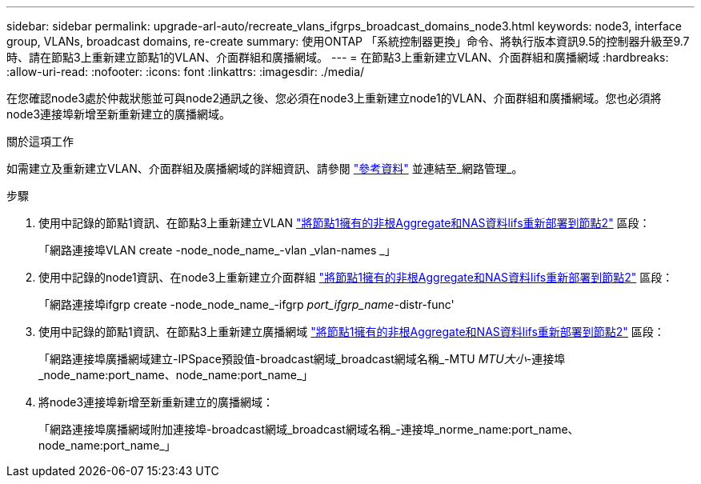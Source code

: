 ---
sidebar: sidebar 
permalink: upgrade-arl-auto/recreate_vlans_ifgrps_broadcast_domains_node3.html 
keywords: node3, interface group, VLANs, broadcast domains, re-create 
summary: 使用ONTAP 「系統控制器更換」命令、將執行版本資訊9.5的控制器升級至9.7時、請在節點3上重新建立節點1的VLAN、介面群組和廣播網域。 
---
= 在節點3上重新建立VLAN、介面群組和廣播網域
:hardbreaks:
:allow-uri-read: 
:nofooter: 
:icons: font
:linkattrs: 
:imagesdir: ./media/


[role="lead"]
在您確認node3處於仲裁狀態並可與node2通訊之後、您必須在node3上重新建立node1的VLAN、介面群組和廣播網域。您也必須將node3連接埠新增至新重新建立的廣播網域。

.關於這項工作
如需建立及重新建立VLAN、介面群組及廣播網域的詳細資訊、請參閱 link:other_references.html["參考資料"] 並連結至_網路管理_。

.步驟
. 使用中記錄的節點1資訊、在節點3上重新建立VLAN link:relocate_non_root_aggr_and_nas_data_lifs_node1_node2.html["將節點1擁有的非根Aggregate和NAS資料lifs重新部署到節點2"] 區段：
+
「網路連接埠VLAN create -node_node_name_-vlan _vlan-names _」

. 使用中記錄的node1資訊、在node3上重新建立介面群組 link:relocate_non_root_aggr_and_nas_data_lifs_node1_node2.html["將節點1擁有的非根Aggregate和NAS資料lifs重新部署到節點2"] 區段：
+
「網路連接埠ifgrp create -node_node_name_-ifgrp _port_ifgrp_name_-distr-func'

. 使用中記錄的節點1資訊、在節點3上重新建立廣播網域 link:relocate_non_root_aggr_and_nas_data_lifs_node1_node2.html["將節點1擁有的非根Aggregate和NAS資料lifs重新部署到節點2"] 區段：
+
「網路連接埠廣播網域建立-IPSpace預設值-broadcast網域_broadcast網域名稱_-MTU _MTU大小_-連接埠_node_name:port_name、node_name:port_name_」

. 將node3連接埠新增至新重新建立的廣播網域：
+
「網路連接埠廣播網域附加連接埠-broadcast網域_broadcast網域名稱_-連接埠_norme_name:port_name、node_name:port_name_」


